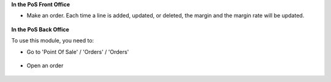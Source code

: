 **In the PoS Front Office**

* Make an order. Each time a line is added, updated, or deleted, the margin and the margin rate
  will be updated.

.. figure:: ../static/description/pos_front_end.png
   :width: 800px

**In the PoS Back Office**

To use this module, you need to:

* Go to 'Point Of Sale' / 'Orders' / 'Orders'

.. figure:: ../static/description/pos_order_tree.png
   :width: 800px


* Open an order

.. figure:: ../static/description/pos_order_form.png
   :width: 800px

